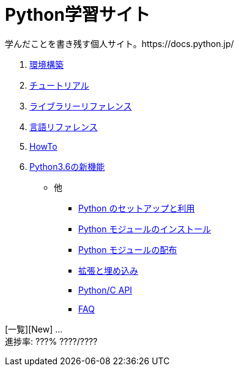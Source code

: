 :source-highlighter: highlightjs

= Python学習サイト
学んだことを書き残す個人サイト。https://docs.python.jp/
//:author: ytyaru
//:email: aaa@mail.addr

. link:./env/index.html[環境構築]
. link:./3/tutorial/index.html[チュートリアル]
. link:./3/library/index.html[ライブラリーリファレンス]
. link:./3/reference/index.html[言語リファレンス]
. link:./3/howto/index.html[HowTo]
. link:./whatsnew/3.6.html[Python3.6の新機能]

* 他
** link:./3/using/index.html[Python のセットアップと利用]
** link:./3/installing/index.html[Python モジュールのインストール]
** link:./3/distributing/index.html[Python モジュールの配布]
** link:./3/extending/index.html[拡張と埋め込み]
** link:./3/c-api/index.html[Python/C API]
** link:./3/faq/index.html[FAQ]

[一覧][New] ... +
進捗率: ???% ????/????

